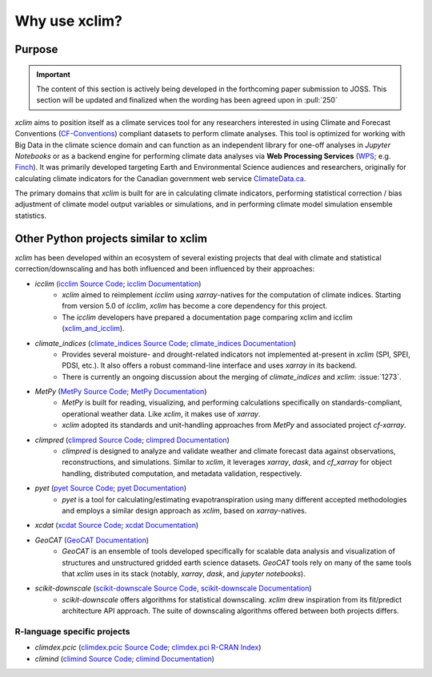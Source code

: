 ==============
Why use xclim?
==============

Purpose
=======

.. important::

    The content of this section is actively being developed in the forthcoming paper submission to JOSS.
    This section will be updated and finalized when the wording has been agreed upon in :pull:`250`

`xclim` aims to position itself as a climate services tool for any researchers interested in using Climate and Forecast Conventions (`CF-Conventions <https://cfconventions.org/>`_) compliant datasets to perform climate analyses. This tool is optimized for working with Big Data in the climate science domain and can function as an independent library for one-off analyses in *Jupyter Notebooks* or as a backend engine for performing climate data analyses via **Web Processing Services** (`WPS <https://www.ogc.org/standard/wps/>`_; e.g. `Finch <https://github.com/bird-house/finch>`_). It was primarily developed targeting Earth and Environmental Science audiences and researchers, originally for calculating climate indicators for the Canadian government web service `ClimateData.ca <https://climatedata.ca/>`_.

The primary domains that `xclim` is built for are in calculating climate indicators, performing statistical correction / bias adjustment of climate model output variables or simulations, and in performing climate model simulation ensemble statistics.

Other Python projects similar to xclim
======================================

`xclim` has been developed within an ecosystem of several existing projects that deal with climate and statistical correction/downscaling and has both influenced and been influenced by their approaches:

* `icclim` (`icclim Source Code <https://github.com/cerfacs-globc/icclim>`_; `icclim Documentation <https://icclim.readthedocs.io/en/stable/index.html>`_)
    - `xclim` aimed to reimplement `icclim` using `xarray`-natives for the computation of climate indices. Starting from version 5.0 of `icclim`, `xclim` has become a core dependency for this project.
    - The `icclim` developers have prepared a documentation page comparing xclim and icclim (`xclim_and_icclim <https://icclim.readthedocs.io/en/stable/explanation/xclim_and_icclim.html>`_).

* `climate_indices` (`climate_indices Source Code <https://github.com/monocongo/climate_indices>`_; `climate_indices Documentation <https://climate-indices.readthedocs.io/en/latest/index.html>`_)
    - Provides several moisture- and drought-related indicators not implemented at-present in `xclim` (SPI, SPEI, PDSI, etc.). It also offers a robust command-line interface and uses `xarray` in its backend.
    - There is currently an ongoing discussion about the merging of `climate_indices` and `xclim`: :issue:`1273`.

* `MetPy` (`MetPy Source Code <https://github.com/Unidata/MetPy>`_; `MetPy Documentation <https://unidata.github.io/MetPy/latest/index.html>`_)
    - `MetPy` is built for reading, visualizing, and performing calculations specifically on standards-compliant, operational weather data. Like `xclim`, it makes use of `xarray`.
    - `xclim` adopted its standards and unit-handling approaches from `MetPy` and associated project `cf-xarray`.

* `climpred` (`climpred Source Code <https://github.com/pangeo-data/climpred>`_; `climpred Documentation <https://climpred.readthedocs.io/en/stable/index.html>`_)
    - `climpred` is designed to analyze and validate weather and climate forecast data against observations, reconstructions, and simulations. Similar to `xclim`, it leverages `xarray`, `dask`, and `cf_xarray` for object handling, distributed computation, and metadata validation, respectively.

* `pyet` (`pyet Source Code <https://github.com/pyet-org/pyet>`_; `pyet Documentation <https://pyet.readthedocs.io/en/latest/>`_)
    - `pyet` is a tool for calculating/estimating evapotranspiration using many different accepted methodologies and employs a similar design approach as `xclim`, based on `xarray`-natives.

* `xcdat` (`xcdat Source Code <https://github.com/xCDAT/xcdat>`_; `xcdat Documentation <https://xcdat.readthedocs.io/en/latest/>`_)

* `GeoCAT` (`GeoCAT Documentation <https://geocat.ucar.edu/>`_)
    - `GeoCAT` is an ensemble of tools developed specifically for scalable data analysis and visualization of structures and unstructured gridded earth science datasets. `GeoCAT` tools rely on many of the same tools that `xclim` uses in its stack (notably, `xarray`, `dask`, and `jupyter notebooks`).

* `scikit-downscale` (`scikit-downscale Source Code <https://github.com/pangeo-data/scikit-downscale>`_, `scikit-downscale Documentation <https://scikit-downscale.readthedocs.io/en/latest/>`_)
    - `scikit-downscale` offers algorithms for statistical downscaling. `xclim` drew inspiration from its fit/predict architecture API approach. The suite of downscaling algorithms offered between both projects differs.

R-language specific projects
----------------------------

* `climdex.pcic` (`climdex.pcic Source Code <https://github.com/pacificclimate/climdex.pcic>`_; `climdex.pci R-CRAN Index <https://cran.r-project.org/web/packages/climdex.pcic/index.html>`_)
* `climind` (`climind Source Code <https://github.com/ECA-D/climind>`_; `climind Documentation <https://cran.r-project.org/package=ClimInd>`_)
